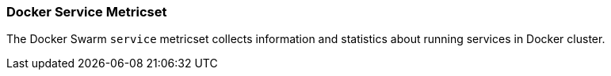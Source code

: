 === Docker Service Metricset

The Docker Swarm `service` metricset collects information and statistics about
running services in Docker cluster.
